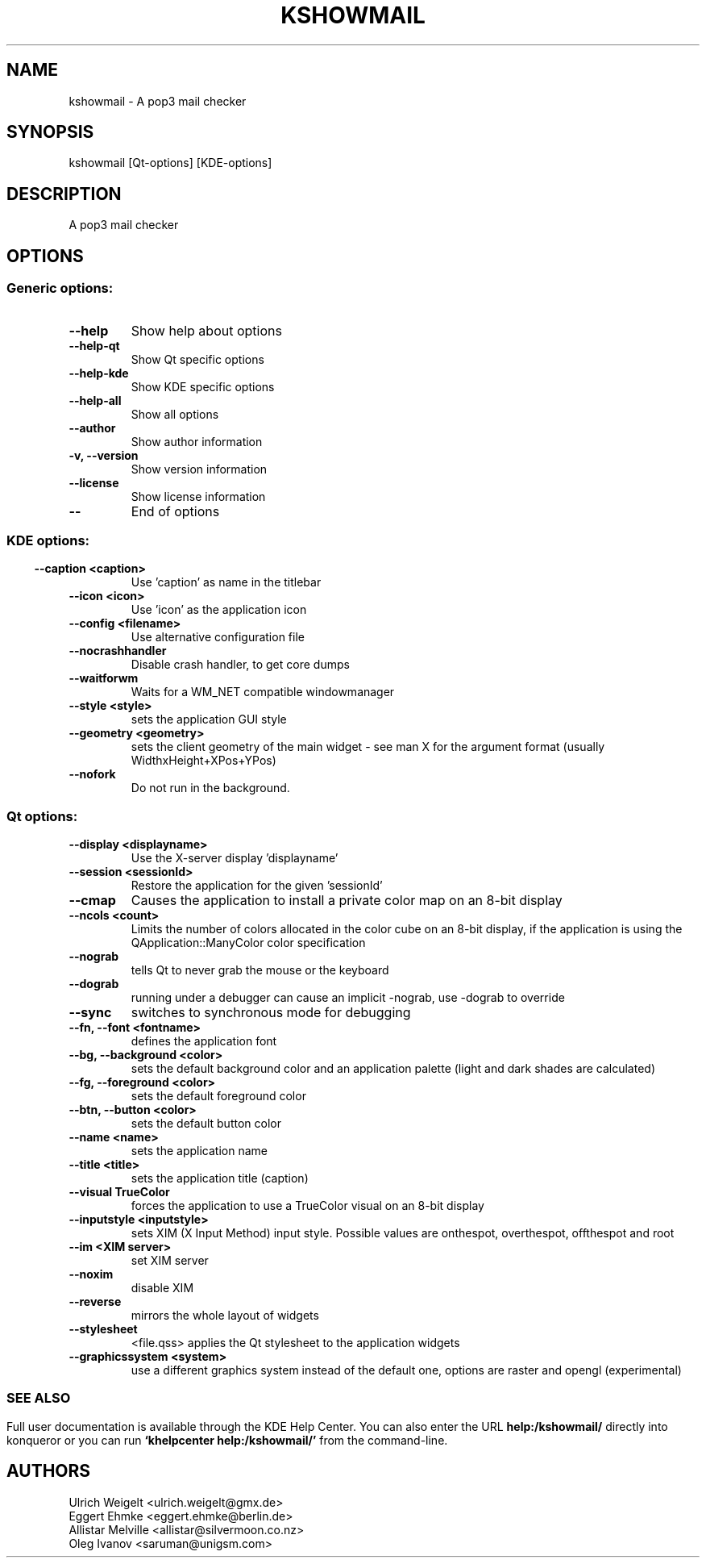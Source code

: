 .\" This file was generated by kdemangen.pl
.TH KSHOWMAIL 1 "Aug 2011" "K Desktop Environment" "A pop3 mail checker"
.SH NAME
kshowmail
\- A pop3 mail checker
.SH SYNOPSIS
kshowmail [Qt\-options] [KDE\-options] 
.SH DESCRIPTION
A pop3 mail checker
.SH OPTIONS
.SS Generic options:
.TP
.B  \-\-help  
Show help about options
.TP
.B  \-\-help\-qt  
Show Qt specific options
.TP
.B  \-\-help\-kde  
Show KDE specific options
.TP
.B  \-\-help\-all  
Show all options
.TP
.B  \-\-author  
Show author information
.TP
.B \-v,  \-\-version  
Show version information
.TP
.B  \-\-license  
Show license information
.TP
.B  \-\-  
End of options
.SS 
.SS KDE options:
.TP
.B  \-\-caption  <caption>
Use 'caption' as name in the titlebar
.TP
.B  \-\-icon  <icon>
Use 'icon' as the application icon
.TP
.B  \-\-config  <filename>
Use alternative configuration file
.TP
.B  \-\-nocrashhandler  
Disable crash handler, to get core dumps
.TP
.B  \-\-waitforwm  
Waits for a WM_NET compatible windowmanager
.TP
.B  \-\-style  <style>
sets the application GUI style
.TP
.B  \-\-geometry  <geometry>
sets the client geometry of the main widget - see man X for the argument format (usually WidthxHeight+XPos+YPos)
.TP
.B  \-\-nofork  
Do not run in the background.
.SS Qt options:
.TP
.B  \-\-display  <displayname>
Use the X-server display 'displayname'
.TP
.B  \-\-session  <sessionId>
Restore the application for the given 'sessionId'
.TP
.B  \-\-cmap  
Causes the application to install a private color
map on an 8-bit display
.TP
.B  \-\-ncols  <count>
Limits the number of colors allocated in the color
cube on an 8-bit display, if the application is
using the QApplication::ManyColor color
specification
.TP
.B  \-\-nograb  
tells Qt to never grab the mouse or the keyboard
.TP
.B  \-\-dograb  
running under a debugger can cause an implicit
-nograb, use -dograb to override
.TP
.B  \-\-sync  
switches to synchronous mode for debugging
.TP
.B \-\-fn,  \-\-font  <fontname>
defines the application font
.TP
.B \-\-bg,  \-\-background  <color>
sets the default background color and an
application palette (light and dark shades are
calculated)
.TP
.B \-\-fg,  \-\-foreground  <color>
sets the default foreground color
.TP
.B \-\-btn,  \-\-button  <color>
sets the default button color
.TP
.B  \-\-name  <name>
sets the application name
.TP
.B  \-\-title  <title>
sets the application title (caption)
.TP
.B  \-\-visual  TrueColor
forces the application to use a TrueColor visual on
an 8-bit display
.TP
.B  \-\-inputstyle  <inputstyle>
sets XIM (X Input Method) input style. Possible
values are onthespot, overthespot, offthespot and
root
.TP
.B  \-\-im  <XIM server>
set XIM server
.TP
.B  \-\-noxim  
disable XIM
.TP
.B  \-\-reverse  
mirrors the whole layout of widgets
.TP
.B  \-\-stylesheet  
<file.qss>   applies the Qt stylesheet to the application widgets
.TP
.B  \-\-graphicssystem  <system>
use a different graphics system instead of the default one, options are raster and opengl (experimental)
.SS 

.SH SEE ALSO
Full user documentation is available through the KDE Help Center.  You can also enter the URL
.BR help:/kshowmail/
directly into konqueror or you can run 
.BR "`khelpcenter help:/kshowmail/'"
from the command-line.
.br
.SH AUTHORS
.nf
Ulrich Weigelt <ulrich.weigelt@gmx.de>
.br
Eggert Ehmke <eggert.ehmke@berlin.de>
.br
Allistar Melville <allistar@silvermoon.co.nz>
.br
Oleg Ivanov <saruman@unigsm.com>
.br


